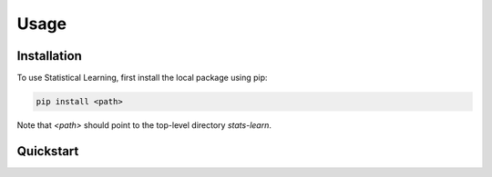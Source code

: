 Usage
=====

Installation
------------

To use Statistical Learning, first install the local package using pip:

.. code-block:: console

   pip install <path>

Note that `<path>` should point to the top-level directory `stats-learn`.

Quickstart
----------

